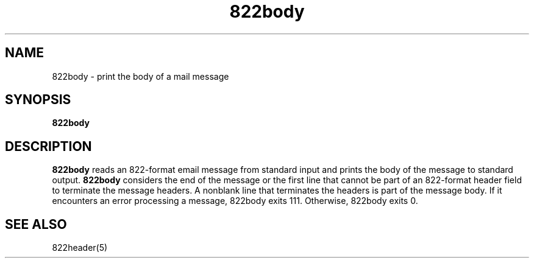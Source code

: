 .TH 822body 1
.SH NAME
822body \- print the body of a mail message
.SH SYNOPSIS
.B 822body
.SH DESCRIPTION
.B 822body
reads an 822-format email message from standard input and prints the
body of the message to standard output.
.B 822body
considers the end of the message or the first line that cannot be part of an
822-format header field to terminate the message headers. A nonblank line that
terminates the headers is part of the message body. If it encounters an error
processing a message, 822body exits 111. Otherwise, 822body exits 0. 
.SH "SEE ALSO"
822header(5)
